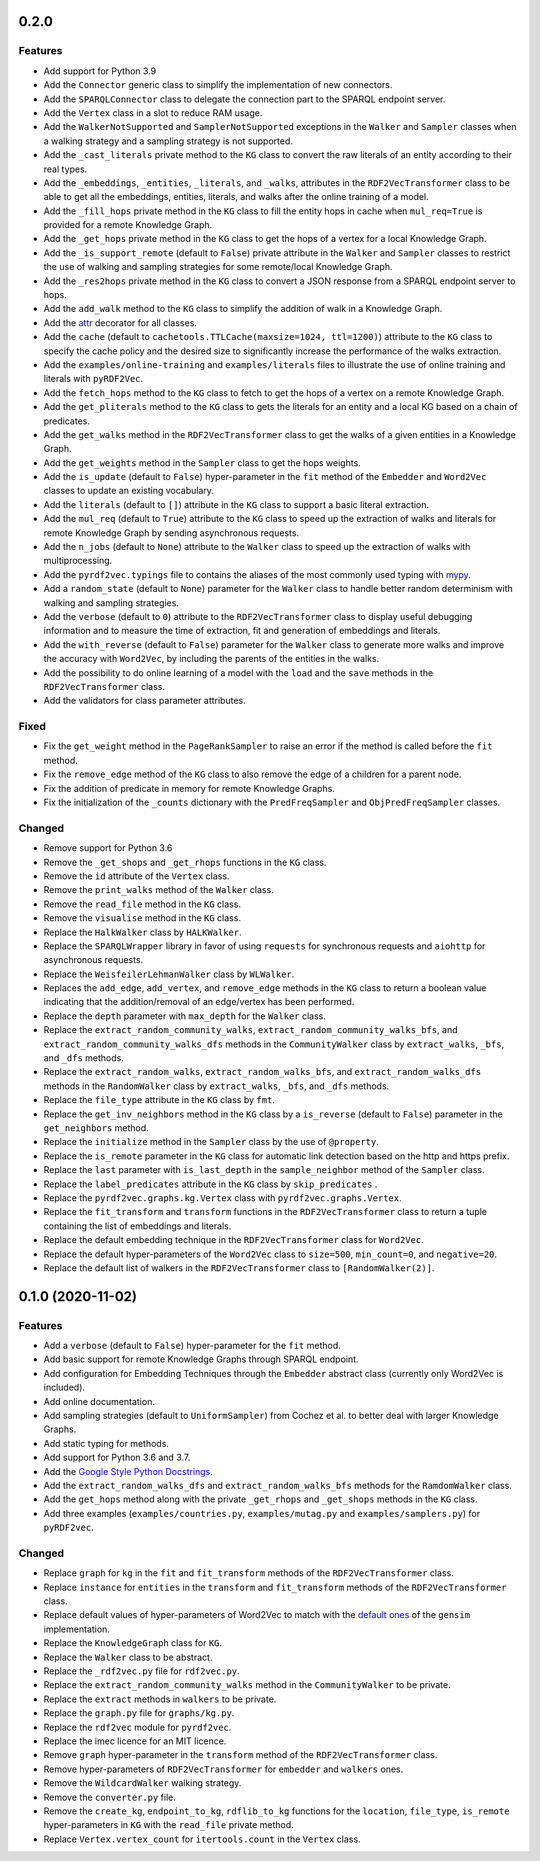 0.2.0
-----

Features
^^^^^^^^

- Add support for Python 3.9
- Add the ``Connector`` generic class to simplify the implementation of new
  connectors.
- Add the ``SPARQLConnector`` class to delegate the connection part to the
  SPARQL endpoint server.
- Add the ``Vertex`` class in a slot to reduce RAM usage.
- Add the ``WalkerNotSupported`` and ``SamplerNotSupported`` exceptions in the
  ``Walker`` and ``Sampler`` classes when a walking strategy and a sampling
  strategy is not supported.
- Add the ``_cast_literals`` private method to the ``KG`` class to convert the
  raw literals of an entity according to their real types.
- Add the ``_embeddings``, ``_entities``, ``_literals``, and ``_walks``,
  attributes in the ``RDF2VecTransformer`` class to be able to get all the
  embeddings, entities, literals, and walks after the online training of a
  model.
- Add the ``_fill_hops`` private method in the ``KG`` class to fill the entity
  hops in cache when ``mul_req=True`` is provided for a remote Knowledge Graph.
- Add the ``_get_hops`` private method in the ``KG`` class to get the hops of a
  vertex for a local Knowledge Graph.
- Add the ``_is_support_remote`` (default to ``False``) private attribute in
  the ``Walker`` and ``Sampler`` classes to restrict the use of walking and
  sampling strategies for some remote/local Knowledge Graph.
- Add the ``_res2hops`` private method in the ``KG`` class to convert a JSON
  response from a SPARQL endpoint server to hops.
- Add the ``add_walk`` method to the ``KG`` class to simplify the addition of
  walk in a Knowledge Graph.
- Add the `attr <https://github.com/python-attrs/attrs>`__ decorator for all
  classes.
- Add the ``cache`` (default to ``cachetools.TTLCache(maxsize=1024,
  ttl=1200)``) attribute to the ``KG`` class to specify the cache policy and
  the desired size to significantly increase the performance of the walks
  extraction.
- Add the ``examples/online-training`` and ``examples/literals`` files to
  illustrate the use of online training and literals with ``pyRDF2Vec``.
- Add the ``fetch_hops`` method to the ``KG`` class to fetch to get the hops of
  a vertex on a remote Knowledge Graph.
- Add the ``get_pliterals`` method to the ``KG`` class to gets the literals for
  an entity and a local KG based on a chain of predicates.
- Add the ``get_walks`` method in the ``RDF2VecTransformer`` class to get the
  walks of a given entities in a Knowledge Graph.
- Add the ``get_weights`` method in the ``Sampler`` class to get the hops weights.
- Add the ``is_update`` (default to ``False``) hyper-parameter in the ``fit``
  method of the ``Embedder`` and ``Word2Vec`` classes to update an existing
  vocabulary.
- Add the ``literals`` (default to ``[]``) attribute in the ``KG`` class to
  support a basic literal extraction.
- Add the ``mul_req`` (default to ``True``) attribute to the ``KG`` class to
  speed up the extraction of walks and literals for remote Knowledge Graph by
  sending asynchronous requests.
- Add the ``n_jobs`` (default to ``None``) attribute to the ``Walker`` class
  to speed up the extraction of walks with multiprocessing.
- Add the ``pyrdf2vec.typings`` file to contains the aliases of the most
  commonly used typing with `mypy <https://github.com/python/mypy>`__.
- Add a ``random_state`` (default to ``None``) parameter for the ``Walker``
  class to handle better random determinism with walking and sampling
  strategies.
- Add the ``verbose`` (default to ``0``) attribute to the
  ``RDF2VecTransformer`` class to display useful debugging information and to
  measure the time of extraction, fit and generation of embeddings and
  literals.
- Add the ``with_reverse`` (default to ``False``) parameter for the ``Walker``
  class to generate more walks and improve the accuracy with ``Word2Vec``, by
  including the parents of the entities in the walks.
- Add the possibility to do online learning of a model with the ``load`` and
  the ``save`` methods in the ``RDF2VecTransformer`` class.
- Add the validators for class parameter attributes.

Fixed
^^^^^

- Fix the ``get_weight`` method in the ``PageRankSampler`` to raise an error if
  the method is called before the ``fit`` method.
- Fix the ``remove_edge`` method of the ``KG`` class to also remove the edge of
  a children for a parent node.
- Fix the addition of predicate in memory for remote Knowledge Graphs.
- Fix the initialization of the ``_counts`` dictionary with the
  ``PredFreqSampler`` and ``ObjPredFreqSampler`` classes.

Changed
^^^^^^^

- Remove support for Python 3.6
- Remove the ``_get_shops`` and ``_get_rhops`` functions in the ``KG`` class.
- Remove the ``id`` attribute of the ``Vertex`` class.
- Remove the ``print_walks`` method of the ``Walker`` class.
- Remove the ``read_file`` method in the ``KG`` class.
- Remove the ``visualise`` method in the ``KG`` class.
- Replace the ``HalkWalker`` class by ``HALKWalker``.
- Replace the ``SPARQLWrapper`` library in favor of using ``requests`` for
  synchronous requests and ``aiohttp`` for asynchronous requests.
- Replace the ``WeisfeilerLehmanWalker`` class by ``WLWalker``.
- Replaces the ``add_edge``, ``add_vertex``, and ``remove_edge`` methods in the
  ``KG`` class to return a boolean value indicating that the addition/removal
  of an edge/vertex has been performed.
- Replace the ``depth`` parameter with ``max_depth`` for the ``Walker`` class.
- Replace the ``extract_random_community_walks``,
  ``extract_random_community_walks_bfs``, and
  ``extract_random_community_walks_dfs`` methods in the ``CommunityWalker``
  class by ``extract_walks``, ``_bfs``, and ``_dfs`` methods.
- Replace the ``extract_random_walks``, ``extract_random_walks_bfs``, and
  ``extract_random_walks_dfs`` methods in the ``RandomWalker`` class by
  ``extract_walks``, ``_bfs``, and ``_dfs`` methods.
- Replace the ``file_type`` attribute in the ``KG`` class by ``fmt``.
- Replace the ``get_inv_neighbors`` method in the ``KG`` class by a
  ``is_reverse`` (default to ``False``) parameter in the ``get_neighbors``
  method.
- Replace the ``initialize`` method in the ``Sampler`` class by the use of ``@property``.
- Replace the ``is_remote`` parameter in the ``KG`` class for automatic link
  detection based on the http and https prefix.
- Replace the ``last`` parameter with ``is_last_depth`` in the
  ``sample_neighbor`` method of the ``Sampler`` class.
- Replace the ``label_predicates`` attribute in the ``KG`` class by
  ``skip_predicates``  .
- Replace the ``pyrdf2vec.graphs.kg.Vertex`` class with
  ``pyrdf2vec.graphs.Vertex``.
- Replace the ``fit_transform`` and ``transform`` functions in the
  ``RDF2VecTransformer`` class to return a tuple containing the list of
  embeddings and literals.
- Replace the default embedding technique in the ``RDF2VecTransformer`` class
  for ``Word2Vec``.
- Replace the default hyper-parameters of the ``Word2Vec`` class to
  ``size=500``, ``min_count=0``, and ``negative=20``.
- Replace the default list of walkers in the ``RDF2VecTransformer`` class to
  ``[RandomWalker(2)]``.

0.1.0 (2020-11-02)
-------------------

Features
^^^^^^^^

- Add a ``verbose`` (default to ``False``) hyper-parameter for the ``fit`` method.
- Add basic support for remote Knowledge Graphs through SPARQL endpoint.
- Add configuration for Embedding Techniques through the ``Embedder`` abstract class
  (currently only Word2Vec is included).
- Add online documentation.
- Add sampling strategies (default to ``UniformSampler``) from Cochez et al. to
  better deal with larger Knowledge Graphs.
- Add static typing for methods.
- Add support for Python 3.6 and 3.7.
- Add the `Google Style Python Docstrings
  <https://sphinxcontrib-napoleon.readthedocs.io/en/latest/example_google.html>`__.
- Add the ``extract_random_walks_dfs`` and ``extract_random_walks_bfs`` methods
  for the ``RamdomWalker`` class.
- Add the ``get_hops`` method along with the private ``_get_rhops`` and
  ``_get_shops`` methods in the ``KG`` class.
- Add three examples (``examples/countries.py``, ``examples/mutag.py`` and
  ``examples/samplers.py``) for ``pyRDF2vec``.

Changed
^^^^^^^

- Replace ``graph`` for ``kg`` in the ``fit`` and ``fit_transform`` methods of
  the ``RDF2VecTransformer`` class.
- Replace ``instance`` for ``entities`` in the ``transform``
  and ``fit_transform`` methods of the ``RDF2VecTransformer`` class.
- Replace default values of hyper-parameters of Word2Vec to match with the
  `default ones
  <https://radimrehurek.com/gensim/models/word2vec.html#gensim.models.word2vec.Word2Vec>`__
  of the ``gensim`` implementation.
- Replace the ``KnowledgeGraph`` class for ``KG``.
- Replace the ``Walker`` class to be abstract.
- Replace the ``_rdf2vec.py`` file for ``rdf2vec.py``.
- Replace the ``extract_random_community_walks`` method in the
  ``CommunityWalker`` to be private.
- Replace the ``extract`` methods in ``walkers`` to be private.
- Replace the ``graph.py`` file for ``graphs/kg.py``.
- Replace the ``rdf2vec`` module for ``pyrdf2vec``.
- Replace the imec licence for an MIT licence.
- Remove ``graph`` hyper-parameter in the ``transform`` method of the ``RDF2VecTransformer`` class.
- Remove hyper-parameters of ``RDF2VecTransformer`` for ``embedder`` and ``walkers`` ones.
- Remove the ``WildcardWalker`` walking strategy.
- Remove the ``converter.py`` file.
- Remove the ``create_kg``, ``endpoint_to_kg``, ``rdflib_to_kg`` functions
  for the ``location``, ``file_type``, ``is_remote`` hyper-parameters in
  ``KG`` with the ``read_file`` private method.
- Replace ``Vertex.vertex_count`` for ``itertools.count`` in the ``Vertex`` class.
